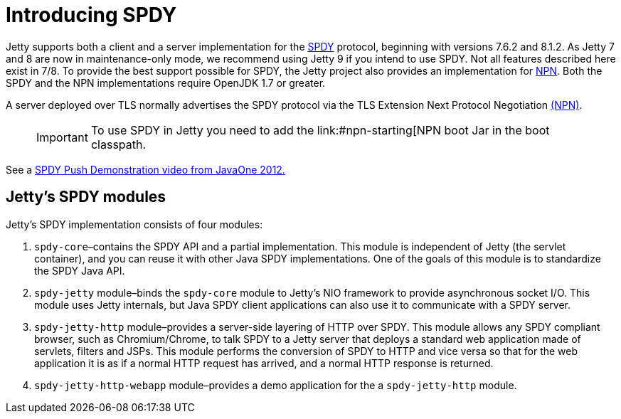 //  ========================================================================
//  Copyright (c) 1995-2016 Mort Bay Consulting Pty. Ltd.
//  ========================================================================
//  All rights reserved. This program and the accompanying materials
//  are made available under the terms of the Eclipse Public License v1.0
//  and Apache License v2.0 which accompanies this distribution.
//
//      The Eclipse Public License is available at
//      http://www.eclipse.org/legal/epl-v10.html
//
//      The Apache License v2.0 is available at
//      http://www.opensource.org/licenses/apache2.0.php
//
//  You may elect to redistribute this code under either of these licenses.
//  ========================================================================

[[spdy-introduction]]
= Introducing SPDY

Jetty supports both a client and a server implementation for the
http://www.chromium.org/spdy[SPDY] protocol, beginning with versions
7.6.2 and 8.1.2. As Jetty 7 and 8 are now in maintenance-only mode, we
recommend using Jetty 9 if you intend to use SPDY. Not all features
described here exist in 7/8. To provide the best support possible for
SPDY, the Jetty project also provides an implementation for
http://wiki.eclipse.org/Jetty/Feature/NPN[NPN]. Both the SPDY and the
NPN implementations require OpenJDK 1.7 or greater.

A server deployed over TLS normally advertises the SPDY protocol via the
TLS Extension Next Protocol Negotiation link:#npn[(NPN)].

____
[IMPORTANT]
To use SPDY in Jetty you need to add the link:#npn-starting[NPN boot Jar in the boot classpath.
____

See a
http://webtide.intalio.com/2012/10/spdy-push-demo-from-javaone-2012/[SPDY
Push Demonstration video from JavaOne 2012.]

[[spdy-modules]]
== Jetty's SPDY modules

Jetty's SPDY implementation consists of four modules:

1.  `spdy-core`–contains the SPDY API and a partial implementation. This
module is independent of Jetty (the servlet container), and you can
reuse it with other Java SPDY implementations. One of the goals of this
module is to standardize the SPDY Java API.
2.  `spdy-jetty` module–binds the `spdy-core` module to Jetty's NIO
framework to provide asynchronous socket I/O. This module uses Jetty
internals, but Java SPDY client applications can also use it to
communicate with a SPDY server.
3.  `spdy-jetty-http` module–provides a server-side layering of HTTP
over SPDY. This module allows any SPDY compliant browser, such as
Chromium/Chrome, to talk SPDY to a Jetty server that deploys a standard
web application made of servlets, filters and JSPs. This module performs
the conversion of SPDY to HTTP and vice versa so that for the web
application it is as if a normal HTTP request has arrived, and a normal
HTTP response is returned.
4.  `spdy-jetty-http-webapp` module–provides a demo application for the
a `spdy-jetty-http` module.
